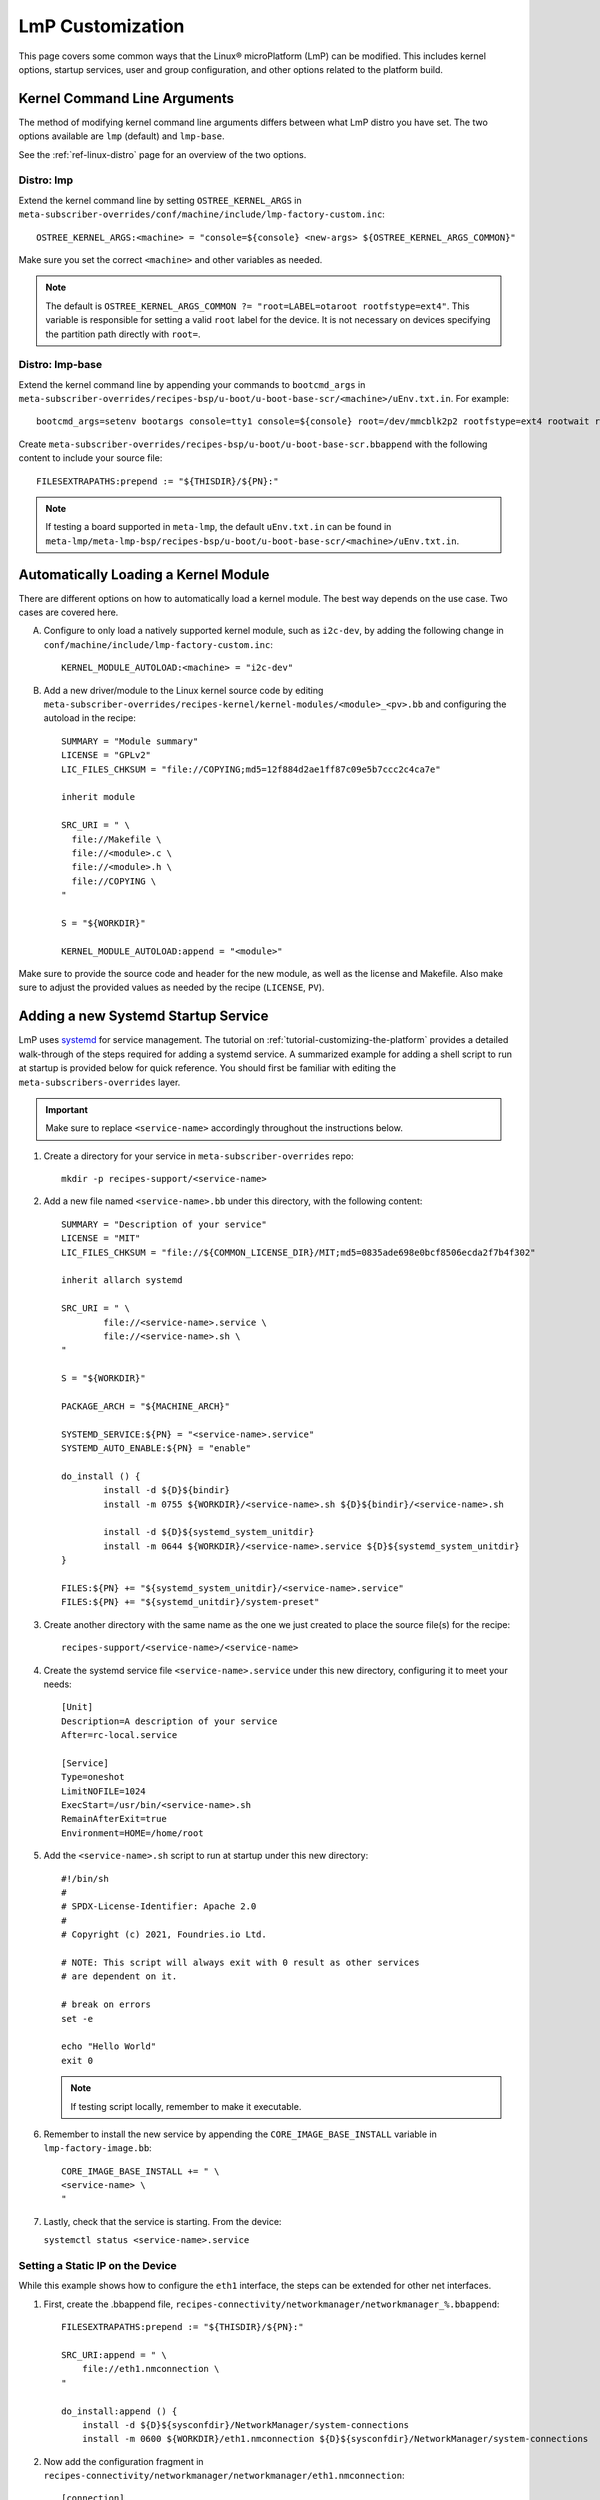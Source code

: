 .. _lmp-customization:

LmP Customization
======================

This page covers some common ways that the Linux® microPlatform (LmP) can be modified.
This includes kernel options, startup services, user and group configuration, 
and other options related to the platform build. 

.. seealso::

   The tutorial for :ref:`tutorial-customizing-the-platform` covers adding a custom recipe service.
   This helps introduces core concepts and steps related to customizing LmP, and is a good place to start.

Kernel Command Line Arguments
-----------------------------

The method of modifying kernel command line arguments differs between what LmP distro you have set.
The two options available are ``lmp``  (default) and ``lmp-base``.

See the :ref:`ref-linux-distro` page for an overview of the two options.

Distro: lmp
^^^^^^^^^^^

Extend the kernel command line by setting ``OSTREE_KERNEL_ARGS`` in ``meta-subscriber-overrides/conf/machine/include/lmp-factory-custom.inc``::

    OSTREE_KERNEL_ARGS:<machine> = "console=${console} <new-args> ${OSTREE_KERNEL_ARGS_COMMON}"

Make sure you set the correct ``<machine>`` and other variables as needed.

.. note::
    The default is ``OSTREE_KERNEL_ARGS_COMMON ?= "root=LABEL=otaroot rootfstype=ext4"``.
    This variable is responsible for setting a valid ``root`` label for the device.
    It is not necessary on devices specifying the partition path directly with ``root=``.

Distro: lmp-base
^^^^^^^^^^^^^^^^

Extend the kernel command line by appending your commands to ``bootcmd_args`` in ``meta-subscriber-overrides/recipes-bsp/u-boot/u-boot-base-scr/<machine>/uEnv.txt.in``.
For example::

    bootcmd_args=setenv bootargs console=tty1 console=${console} root=/dev/mmcblk2p2 rootfstype=ext4 rootwait rw <new-args>

Create ``meta-subscriber-overrides/recipes-bsp/u-boot/u-boot-base-scr.bbappend`` with the following content to include your source file::

    FILESEXTRAPATHS:prepend := "${THISDIR}/${PN}:"

.. note::
    If testing a board supported in ``meta-lmp``, the default ``uEnv.txt.in`` can be found in ``meta-lmp/meta-lmp-bsp/recipes-bsp/u-boot/u-boot-base-scr/<machine>/uEnv.txt.in``.

Automatically Loading a Kernel Module
-------------------------------------

There are different options on how to automatically load a kernel module.
The best way depends on the use case.
Two cases are covered here.

A. Configure to only load a natively supported kernel module, such as ``i2c-dev``, by adding the following change in ``conf/machine/include/lmp-factory-custom.inc``::

    KERNEL_MODULE_AUTOLOAD:<machine> = "i2c-dev"

B. Add a new driver/module to the Linux kernel source code by editing ``meta-subscriber-overrides/recipes-kernel/kernel-modules/<module>_<pv>.bb`` and configuring the autoload in the recipe::

    SUMMARY = "Module summary"
    LICENSE = "GPLv2"
    LIC_FILES_CHKSUM = "file://COPYING;md5=12f884d2ae1ff87c09e5b7ccc2c4ca7e"

    inherit module

    SRC_URI = " \
      file://Makefile \
      file://<module>.c \
      file://<module>.h \
      file://COPYING \
    "

    S = "${WORKDIR}"

    KERNEL_MODULE_AUTOLOAD:append = "<module>"

Make sure to provide the source code and header for the new module, as well as the license and Makefile.
Also make sure to adjust the provided values as needed by the recipe (``LICENSE``, ``PV``).

.. _ref-faq-service:

Adding a new Systemd Startup Service
-------------------------------------

LmP uses `systemd <https://systemd.io/>`_ for service management.
The tutorial on :ref:`tutorial-customizing-the-platform` provides a detailed walk-through of the steps required for adding a systemd service.
A summarized example for adding a shell script to run at startup is provided below for quick reference.
You should first be familiar with editing the ``meta-subscribers-overrides`` layer.

.. important::

    Make sure to replace ``<service-name>`` accordingly throughout the instructions below.

#. Create a directory for your service in ``meta-subscriber-overrides`` repo::

    mkdir -p recipes-support/<service-name>

#. Add a new file named ``<service-name>.bb`` under this directory, with the following content::

    SUMMARY = "Description of your service"
    LICENSE = "MIT"
    LIC_FILES_CHKSUM = "file://${COMMON_LICENSE_DIR}/MIT;md5=0835ade698e0bcf8506ecda2f7b4f302"

    inherit allarch systemd

    SRC_URI = " \
	    file://<service-name>.service \
	    file://<service-name>.sh \
    "

    S = "${WORKDIR}"

    PACKAGE_ARCH = "${MACHINE_ARCH}"

    SYSTEMD_SERVICE:${PN} = "<service-name>.service"
    SYSTEMD_AUTO_ENABLE:${PN} = "enable"

    do_install () {
	    install -d ${D}${bindir}
	    install -m 0755 ${WORKDIR}/<service-name>.sh ${D}${bindir}/<service-name>.sh

	    install -d ${D}${systemd_system_unitdir}
	    install -m 0644 ${WORKDIR}/<service-name>.service ${D}${systemd_system_unitdir}
    }

    FILES:${PN} += "${systemd_system_unitdir}/<service-name>.service"
    FILES:${PN} += "${systemd_unitdir}/system-preset"

#. Create another directory with the same name as the one we just created to place the source file(s) for the recipe::

    recipes-support/<service-name>/<service-name>

#. Create the systemd service file ``<service-name>.service`` under this new directory, configuring it to meet your needs::

    [Unit]
    Description=A description of your service
    After=rc-local.service

    [Service]
    Type=oneshot
    LimitNOFILE=1024
    ExecStart=/usr/bin/<service-name>.sh
    RemainAfterExit=true
    Environment=HOME=/home/root

#. Add the ``<service-name>.sh`` script to run at startup under this new directory::

    #!/bin/sh
    #
    # SPDX-License-Identifier: Apache 2.0
    #
    # Copyright (c) 2021, Foundries.io Ltd.

    # NOTE: This script will always exit with 0 result as other services
    # are dependent on it.

    # break on errors
    set -e

    echo "Hello World"
    exit 0

   .. note::
       If testing script locally, remember to make it executable.

#. Remember to install the new service by appending the ``CORE_IMAGE_BASE_INSTALL`` variable in ``lmp-factory-image.bb``::

    CORE_IMAGE_BASE_INSTALL += " \
    <service-name> \
    "

#. Lastly, check that the service is starting. From the device:

   ``systemctl status <service-name>.service``

Setting a Static IP on the Device
^^^^^^^^^^^^^^^^^^^^^^^^^^^^^^^^^

While this example shows how to configure the ``eth1`` interface, the steps can be extended for other net interfaces.

#. First, create the .bbappend file, ``recipes-connectivity/networkmanager/networkmanager_%.bbappend``::

    FILESEXTRAPATHS:prepend := "${THISDIR}/${PN}:"

    SRC_URI:append = " \
        file://eth1.nmconnection \
    "

    do_install:append () {
        install -d ${D}${sysconfdir}/NetworkManager/system-connections
        install -m 0600 ${WORKDIR}/eth1.nmconnection ${D}${sysconfdir}/NetworkManager/system-connections

#. Now add the configuration fragment in ``recipes-connectivity/networkmanager/networkmanager/eth1.nmconnection``::

    [connection]
    id=Wired connection 1
    uuid=7a0a09e1-6a0e-449f-9d51-9f48ba411edf
    type=ethernet
    autoconnect-priority=-999
    interface-name=eth1

    [ipv4]
    address1=<static-ip>/24,<gateway-address>
    method=manual

    [ipv6]
    addr-gen-mode=stable-privacy
    method=auto

.. important::
   Remember to adjust the `address1` parameter as needed.


LmP Users and Groups
--------------------

Users and groups can be added and configured prior to building an image.

.. _ref-troubleshooting_user-groups:

Extending User Groups
^^^^^^^^^^^^^^^^^^^^^

.. tip::
   The default LmP group and password tables can be found in ``meta-lmp/meta-lmp-base/files``.

To define a new user group in a Factory:

1. Define a custom group table in ``meta-subscriber-overrides/files/custom-group-table`` with the wanted user groups with ``<username>:x:<user-id>``.
   For example:

   .. code-block:: none

       systemd-coredump:x:998:

2. Define a custom passwd table in ``meta-subscriber-overrides/files/custom-passwd-table`` for the new user group: ``<username>:x:<user-id>:<group-id>::<home-dir>:<command>``.
   For example:

   .. code-block:: none

       systemd-coredump:x:998:998::/:/sbin/nologin

   .. note::
       This example works for system groups and system users (``user-id`` less than ``1000``).
       For normal users, check :ref:`ref-troubleshooting_lmp-user`.

   .. important::
       Platform build errors like below are fixed after extending the user group:
       ``normal groupname `<group>` does not have a static ID defined.``

3. Add these files to the build in ``meta-subscriber-overrides/conf/machine/include/lmp-factory-custom.inc``:

   .. code-block:: none

       USERADD_GID_TABLES += "files/custom-group-table"
       USERADD_UID_TABLES += "files/custom-passwd-table"

.. _ref-troubleshooting_lmp-user:

Adding LmP Users
^^^^^^^^^^^^^^^^

#. To create a new LmP user or replace the default ``fio`` user, first add the new user to the system.
   The steps are similar to the ones described in :ref:`ref-troubleshooting_user-groups`.
   However normal users need a valid shell and ``user-id`` higher than ``1000`` for adding a new user, or equal to ``1000`` if replacing the ``fio`` user.
   For example:
   
   **group-table:**

   .. code-block:: none
  
      test-user:x:1001:

   **passwd-table:**
   
   .. code-block:: none
        
      test-user:x:1001:1001::/home/test-user:/bin/sh

#. To create the password for this new user, run from a host computer ``mkpasswd -m sha512crypt``.
   When prompted for password, enter the desired password for the user.
   This returns the hashed password. For example:

   .. prompt:: bash host:~$

       mkpasswd -m sha512crypt
       Password:
       $6$OJHEGl4Dk5nEwG6k$z19R1jc7cCfcQigX78cUH1Qzf2HINfB6dn6WgKmMLWgg967AV3s3tuuJE7uhLmBK.bHDpl8H5Ab/B3kNvGE1E.

#. Edit the result from the previous command to escape any ``$`` characters, for example:

   .. code-block:: none

       \$6\$OJHEGl4Dk5nEwG6k\$z19R1jc7cCfcQigX78cUH1Qzf2HINfB6dn6WgKmMLWgg967AV3s3tuuJE7uhLmBK.bHDpl8H5Ab/B3kNvGE1E.

   This is the ``USER_PASSWD``/``LMP_PASSWORD`` to be added to the build as the new user password.   

#. If including a new user, add the following block to ``meta-subscriber-overrides/recipes-samples/images/lmp-factory-image.bb``:

   .. code-block:: none

       USER_PASSWD = "\$6\$OJHEGl4Dk5nEwG6k\$z19R1jc7cCfcQigX78cUH1Qzf2HINfB6dn6WgKmMLWgg967AV3s3tuuJE7uhLmBK.bHDpl8H5Ab/B3kNvGE1E."

       EXTRA_USERS_PARAMS += "\
       groupadd <user>; \
       useradd -p '${USER_PASSWD}' <user>; \
       usermod -a -G sudo,users,plugdev <user>; \
       "

   **Or** if replacing the ``fio`` user, add the following to ``meta-subscriber-overrides/conf/machine/include/lmp-factory-custom.inc``:

   .. code-block:: none
        
        LMP_USER = "<user>"
        LMP_PASSWORD = "\$6\$OJHEGl4Dk5nEwG6k\$z19R1jc7cCfcQigX78cUH1Qzf2HINfB6dn6WgKmMLWgg967AV3s3tuuJE7uhLmBK.bHDpl8H5Ab/B3kNvGE1E."

   .. note::

      Remember to replace ``USER_PASSWD``, ``<user>`` and ``LMP_PASSWORD`` accordingly.

After these changes, the files ``/usr/lib/passwd`` and ``/usr/lib/group`` should include the configuration for the new user.

LmP Time Servers
----------------

By default, LmP does time synchronization using ``systemd-timesyncd``. It is recommended to use that whenever possible as it is well integrated with ``systemd``. However, a common request is to enable Network Time Protocol (NTP) as a time server instead.

For that, first disable ``systemd-timesyncd`` support in ``meta-subscriber-overrides/recipes-core/systemd/systemd_%.bbappend``:

.. code-block:: none

    PACKAGECONFIG:remove = "timesyncd"

Then, enable ``ntp`` in ``meta-subscriber-overrides/recipes-samples/images/lmp-factory-image.bb`` by appending the ``CORE_IMAGE_BASE_INSTALL`` variable:

.. code-block:: none

    CORE_IMAGE_BASE_INSTALL += " \
        ntp \
    "

.. note::
    If ``systemd-timesyncd`` is used, the default ``ntp`` server list is set `in this recipe <https://github.com/foundriesio/meta-lmp/blob/main/meta-lmp-base/recipes-core/systemd/systemd_%25.bbappend>`_::

        DEF_FALLBACK_NTP_SERVERS ?= "time1.google.com time2.google.com time3.google.com time4.google.com time.cloudflare.com"

    If needed, this can be customized in ``meta-subscriber-overrides/recipes-core/systemd/systemd_%.bbappend``::

        DEF_FALLBACK_NTP_SERVERS += " <new-server>"

Installing Files Under var
--------------------------

Anything created under ``/var`` gets removed when creating the OSTree deployment. For this reason, a recipe can only install content under it using `tmpfiles`_.

An example of using `tmpfiles`_ to create a directory under ``/var`` can be found in meta-lmp `collectd.bbappend`_, where `tmpfiles.conf`_ shows the directory to be created.

.. tip::
   Files can also be created dynamically using a runtime service. See how to add a :ref:`Custom Systemd Service<ref-faq-service>`.

.. _tmpfiles:
   https://www.freedesktop.org/software/systemd/man/tmpfiles.d.html
.. _collectd.bbappend:
   https://github.com/foundriesio/meta-lmp/blob/main/meta-lmp-base/recipes-extended/collectd/collectd_%25.bbappend
.. _tmpfiles.conf:
   https://github.com/foundriesio/meta-lmp/blob/main/meta-lmp-base/recipes-extended/collectd/collectd/tmpfiles.conf
